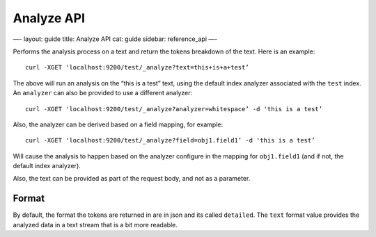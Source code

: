 
=============
 Analyze API 
=============




—-
layout: guide
title: Analyze API
cat: guide
sidebar: reference\_api
—-

Performs the analysis process on a text and return the tokens breakdown
of the text. Here is an example:

::

    curl -XGET 'localhost:9200/test/_analyze?text=this+is+a+test’

The above will run an analysis on the “this is a test” text, using the
default index analyzer associated with the ``test`` index. An
``analyzer`` can also be provided to use a different analyzer:

::

    curl -XGET 'localhost:9200/test/_analyze?analyzer=whitespace’ -d 'this is a test’

Also, the analyzer can be derived based on a field mapping, for example:

::

    curl -XGET 'localhost:9200/test/_analyze?field=obj1.field1’ -d 'this is a test’

Will cause the analysis to happen based on the analyzer configure in the
mapping for ``obj1.field1`` (and if not, the default index analyzer).

Also, the text can be provided as part of the request body, and not as a
parameter.

Format
------

By default, the format the tokens are returned in are in json and its
called ``detailed``. The ``text`` format value provides the analyzed
data in a text stream that is a bit more readable.



